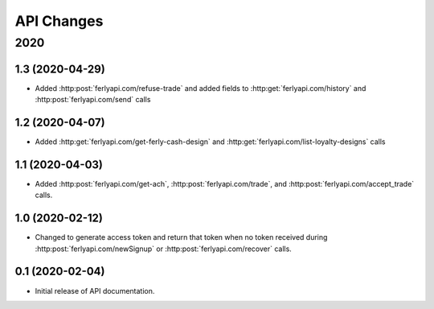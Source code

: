 
API Changes
===========

2020
~~~~

1.3 (2020-04-29)
----------------

* Added :http:post:`ferlyapi.com/refuse-trade` and added fields to :http:get:`ferlyapi.com/history` and :http:post:`ferlyapi.com/send` calls

1.2 (2020-04-07)
----------------

* Added :http:get:`ferlyapi.com/get-ferly-cash-design` and :http:get:`ferlyapi.com/list-loyalty-designs` calls

1.1 (2020-04-03)
----------------

* Added :http:post:`ferlyapi.com/get-ach`, :http:post:`ferlyapi.com/trade`, and :http:post:`ferlyapi.com/accept_trade` calls.

1.0 (2020-02-12)
----------------

* Changed to generate access token and return that token when no token received during :http:post:`ferlyapi.com/newSignup` or :http:post:`ferlyapi.com/recover` calls.

0.1 (2020-02-04)
----------------

* Initial release of API documentation.
